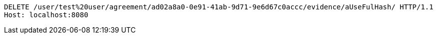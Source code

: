 [source,http,options="nowrap"]
----
DELETE /user/test%20user/agreement/ad02a8a0-0e91-41ab-9d71-9e6d67c0accc/evidence/aUseFulHash/ HTTP/1.1
Host: localhost:8080

----